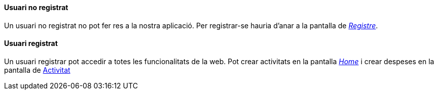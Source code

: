 ==== Usuari no registrat

Un usuari no registrat no pot fer res a la nostra aplicació. Per registrar-se hauria d'anar a la pantalla de _<<Registre,Registre>>_.

==== Usuari registrat

Un usuari registrar pot accedir a totes les funcionalitats de la web. Pot crear activitats en la pantalla _<<Home,Home>>_ i crear despeses en la pantalla de <<Activitat, Activitat>>